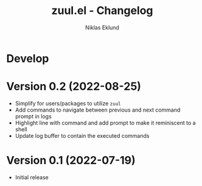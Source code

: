 #+title: zuul.el - Changelog
#+author: Niklas Eklund
#+language: en

* Develop

* Version 0.2 (2022-08-25)

- Simplify for users/packages to utilize =zuul=
- Add commands to navigate between previous and next command prompt in logs
- Highlight line with command and add prompt to make it reminiscent to a shell
- Update log buffer to contain the executed commands

* Version 0.1 (2022-07-19)

- Initial release
